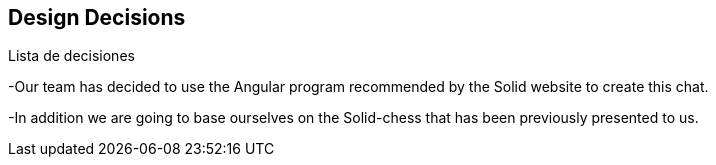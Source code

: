 [[section-design-decisions]]
== Design Decisions


[role="arc42help"]
****
.Lista de decisiones
-Our team has decided to use the Angular program recommended by the Solid website to create this chat.

-In addition we are going to base ourselves on the Solid-chess that has been previously presented to us.


// TODO This documentation is not complete and may be subject to change.


****
